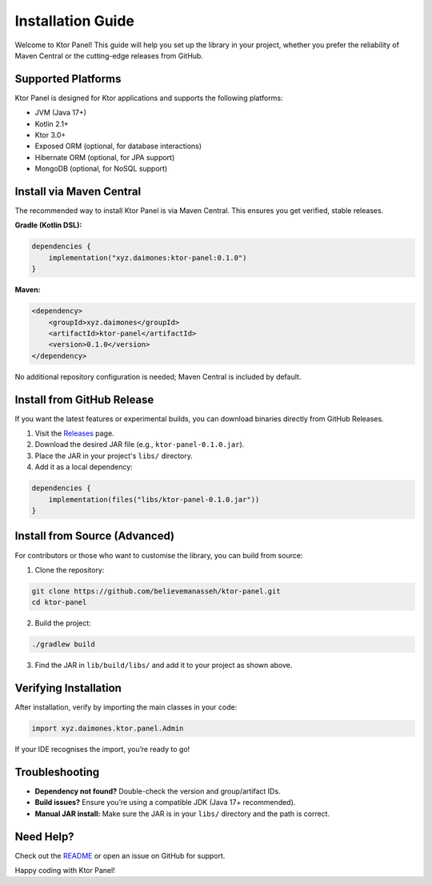 Installation Guide
==================

Welcome to Ktor Panel! This guide will help you set up the library in your project, whether you prefer the reliability of Maven Central or the cutting-edge releases from GitHub.

Supported Platforms
-------------------
Ktor Panel is designed for Ktor applications and supports the following platforms:

- JVM (Java 17+)
- Kotlin 2.1+
- Ktor 3.0+
- Exposed ORM (optional, for database interactions)
- Hibernate ORM (optional, for JPA support)
- MongoDB (optional, for NoSQL support)

Install via Maven Central
-------------------------
The recommended way to install Ktor Panel is via Maven Central. This ensures you get verified, stable releases.

**Gradle (Kotlin DSL):**

.. code:: kotlin

   dependencies {
       implementation("xyz.daimones:ktor-panel:0.1.0")
   }

**Maven:**

.. code:: xml

   <dependency>
       <groupId>xyz.daimones</groupId>
       <artifactId>ktor-panel</artifactId>
       <version>0.1.0</version>
   </dependency>

No additional repository configuration is needed; Maven Central is included by default.

Install from GitHub Release
---------------------------
If you want the latest features or experimental builds, you can download binaries directly from GitHub Releases.

1. Visit the `Releases <https://github.com/believemanasseh/ktor-panel/releases>`__ page.
2. Download the desired JAR file (e.g., ``ktor-panel-0.1.0.jar``).
3. Place the JAR in your project's ``libs/`` directory.
4. Add it as a local dependency:

.. code:: kotlin

   dependencies {
       implementation(files("libs/ktor-panel-0.1.0.jar"))
   }

Install from Source (Advanced)
------------------------------
For contributors or those who want to customise the library, you can build from source:

1. Clone the repository:

.. code:: bash

   git clone https://github.com/believemanasseh/ktor-panel.git
   cd ktor-panel

2. Build the project:

.. code:: bash

   ./gradlew build

3. Find the JAR in ``lib/build/libs/`` and add it to your project as shown above.

Verifying Installation
----------------------
After installation, verify by importing the main classes in your code:

.. code:: kotlin

   import xyz.daimones.ktor.panel.Admin

If your IDE recognises the import, you’re ready to go!

Troubleshooting
---------------
- **Dependency not found?** Double-check the version and group/artifact IDs.
- **Build issues?** Ensure you’re using a compatible JDK (Java 17+ recommended).
- **Manual JAR install:** Make sure the JAR is in your ``libs/`` directory and the path is correct.

Need Help?
----------
Check out the `README <../README.md>`__ or open an issue on GitHub for support.

Happy coding with Ktor Panel!